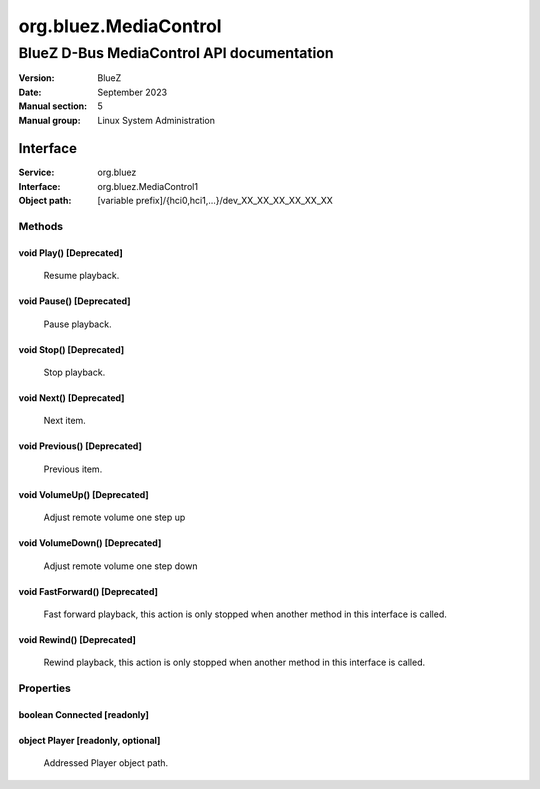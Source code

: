 ======================
org.bluez.MediaControl
======================

------------------------------------------
BlueZ D-Bus MediaControl API documentation
------------------------------------------

:Version: BlueZ
:Date: September 2023
:Manual section: 5
:Manual group: Linux System Administration

Interface
=========

:Service:	org.bluez
:Interface:	org.bluez.MediaControl1
:Object path:	[variable prefix]/{hci0,hci1,...}/dev_XX_XX_XX_XX_XX_XX

Methods
-------

void Play() [Deprecated]
````````````````````````

	Resume playback.

void Pause() [Deprecated]
`````````````````````````

	Pause playback.

void Stop() [Deprecated]
````````````````````````

	Stop playback.

void Next() [Deprecated]
````````````````````````

	Next item.

void Previous() [Deprecated]
````````````````````````````

	Previous item.

void VolumeUp() [Deprecated]
````````````````````````````

	Adjust remote volume one step up

void VolumeDown() [Deprecated]
``````````````````````````````

	Adjust remote volume one step down

void FastForward() [Deprecated]
```````````````````````````````

	Fast forward playback, this action is only stopped when another method
	in this interface is called.

void Rewind() [Deprecated]
``````````````````````````

	Rewind playback, this action is only stopped when another method in
	this interface is called.

Properties
----------

boolean Connected [readonly]
````````````````````````````

object Player [readonly, optional]
``````````````````````````````````

	Addressed Player object path.
